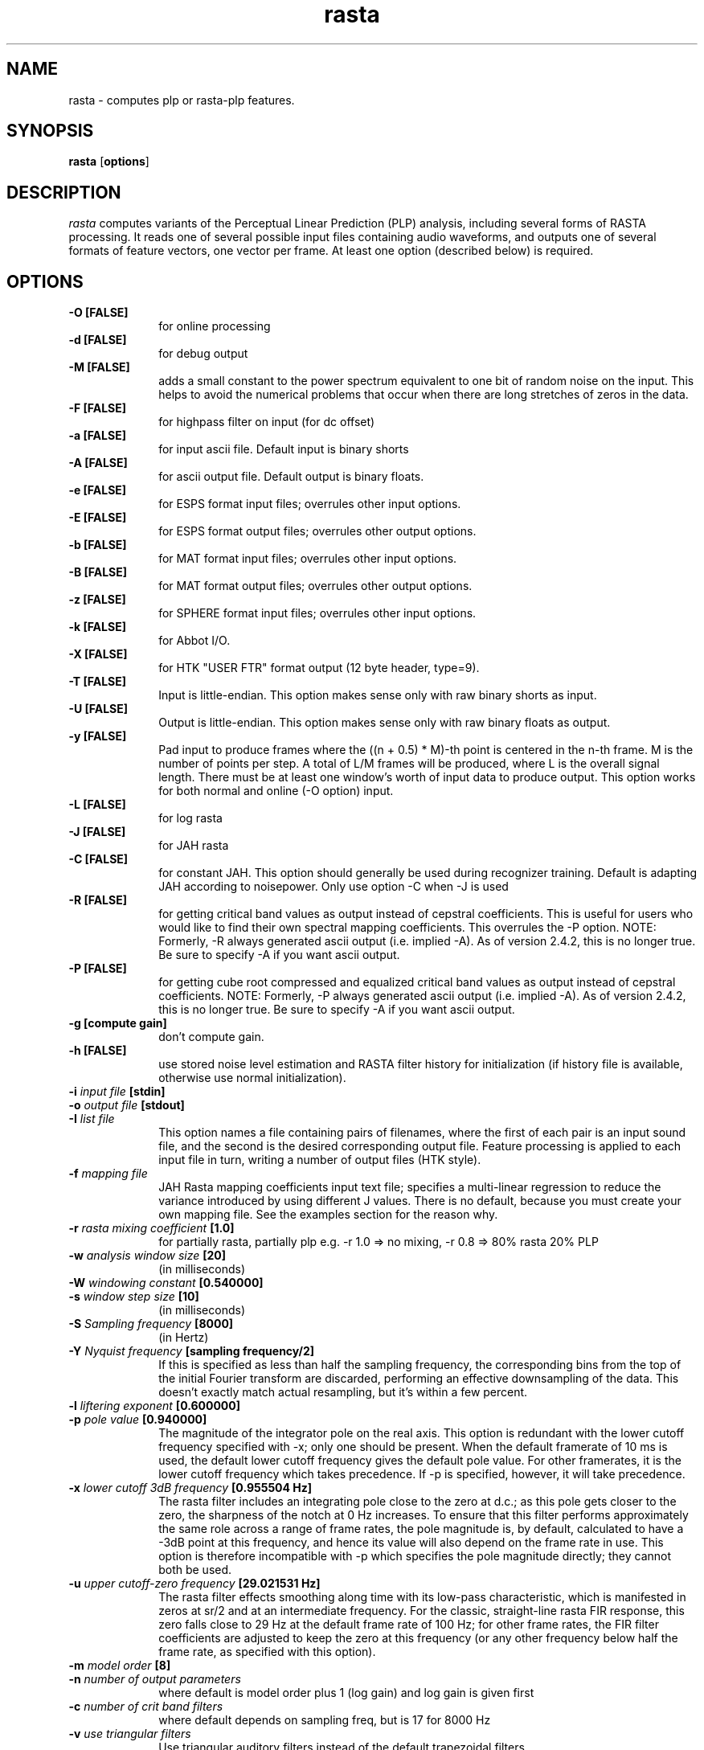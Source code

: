 .\" A few notes:
.\" i) Don't add extra blank lines - these appear in the output and
.\"    leaves too much space when display on the screen
.\"
.\" This title line needs to be changed to contain your program name,
.\" but the date will be changed automatically by RCS.
.TH rasta 1 "$Date: 2001/04/13 11:00:15 $" ICSI
.\" Don't do anything clever in the section below - it messes up the
.\" whatis database that's accessed using "man -k"
.SH NAME
rasta \- computes plp or rasta-plp features.
.SH SYNOPSIS
.B rasta
.RB "[" options "]"
.SH DESCRIPTION
.I rasta
computes variants of the Perceptual Linear Prediction (PLP)
analysis, including several forms of RASTA processing. It reads
one of several possible input files containing audio waveforms,
and outputs one of several formats of feature vectors, one vector per
frame.  At least one option (described below) is required.
.SH OPTIONS
.TP 1i			\" Indent the paragraph
.B \-O " [FALSE] "
for online processing 
.TP
.B \-d " [FALSE]"
for debug output 
.TP
.B \-M " [FALSE]"
adds a small constant to the power spectrum equivalent to one bit of random
noise on the input.  This helps to avoid the numerical problems that occur
when there are long stretches of zeros in the data.
.TP
.B \-F " [FALSE]"
for highpass filter on input (for dc offset) 
.TP
.B \-a " [FALSE]"
for input ascii file.
Default input is binary shorts
.TP
.B \-A " [FALSE]"
for ascii output file. 
Default output is binary floats.
.TP
.B \-e " [FALSE]"
for ESPS format input files;
overrules other input options.
.TP
.B \-E " [FALSE]"
for ESPS format output files;
overrules other output options.
.TP
.B \-b " [FALSE]"
for MAT format input files;
overrules other input options.
.TP
.B \-B " [FALSE]"
for MAT format output files;
overrules other output options.
.TP
.B \-z " [FALSE]"
for SPHERE format input files;
overrules other input options.
.TP
.B \-k " [FALSE]"
for Abbot I/O.
.TP
.B \-X " [FALSE]"
for HTK "USER FTR" format output (12 byte header, type=9).
.TP
.B \-T " [FALSE]"
Input is little-endian.
This option makes sense only with raw binary shorts as input.
.TP
.B \-U " [FALSE]"
Output is little-endian.
This option makes sense only with raw binary floats as output.
.TP
.B \-y " [FALSE]"
Pad input to produce frames where the ((n + 0.5) * M)-th point is
centered in the n-th frame.  M is the number of points per step.  A
total of L/M frames will be produced, where L is the overall signal
length.  There must be at least one window's worth of input data to
produce output.  This option works for both normal and online (-O
option) input.
.TP
.B \-L " [FALSE]"
for log rasta 
.TP
.B \-J " [FALSE]"
for JAH rasta 
.TP
.B \-C " [FALSE]"
for constant JAH.  This option should generally be used during
recognizer training.
Default is adapting JAH according to noisepower.
Only use option -C when -J is used
.TP
.B \-R " [FALSE]"
for getting critical band values as output 
instead of cepstral coefficients.
This is useful for users who would like to find
their own spectral mapping coefficients.
This overrules the -P option.
NOTE: Formerly, -R always generated ascii output
(i.e. implied -A).  As of version 2.4.2, this 
is no longer true.  Be sure to specify -A if 
you want ascii output.
.TP
.B \-P " [FALSE]"
for getting cube root compressed and equalized
critical band values as output instead of cepstral coefficients.
NOTE: Formerly, -P always generated ascii output
(i.e. implied -A).  As of version 2.4.2, this 
is no longer true.  Be sure to specify -A if 
you want ascii output.
.TP
.B \-g " [compute gain]"
don't compute gain.
.TP
.B \-h " [FALSE]"
use stored noise level estimation and RASTA filter
history for initialization (if history file is
available, otherwise use normal initialization).
.TP
.BI \-i " input file" " [stdin]"
.TP
.BI \-o " output file" " [stdout]"
.TP
.BI \-I " list file"
This option names a file containing pairs of filenames, where the 
first of each pair is an input sound file, and the second is the 
desired corresponding output file.  Feature processing is applied to 
each input file in turn, writing a number of output files (HTK 
style).  
.TP
.BI \-f " mapping file"
JAH Rasta mapping coefficients input text file; specifies
a multi-linear regression to reduce the variance introduced by
using different J values.  There is no default, because you must
create your own mapping file.  See the examples section for the reason why.
.TP
.BI \-r " rasta mixing coefficient" " [1.0]"
for partially rasta, partially plp
e.g. -r 1.0 => no mixing, -r 0.8 => 80% rasta 20% PLP
.TP
.BI \-w " analysis window size" " [20]"
(in milliseconds)
.TP
.BI \-W " windowing constant" " [0.540000]"
.TP
.BI \-s " window step size" " [10]"
(in milliseconds)
.TP
.BI \-S " Sampling frequency" " [8000]"
(in Hertz)
.TP
.BI \-Y " Nyquist frequency" " [sampling frequency/2]"
If this is specified as less than half the sampling frequency, the 
corresponding bins from the top of the initial Fourier transform 
are discarded, performing an effective downsampling of the data.  
This doesn't exactly match actual resampling, but it's within a few 
percent.
.TP
.BI \-l " liftering exponent" " [0.600000]"
.TP
.BI \-p " pole value" " [0.940000]"
The magnitude of the integrator pole on the real axis.  This option 
is redundant with the lower cutoff frequency specified with -x; only 
one should be present.  When the 
default framerate of 10 ms is used, the default lower cutoff frequency 
gives the default pole value.  For other framerates, it is the 
lower cutoff frequency which takes precedence.  If -p is specified, 
however, it will take precedence.
.TP
.BI \-x " lower cutoff 3dB frequency" " [0.955504 Hz]"
The rasta filter includes an integrating pole close to the zero at d.c.; 
as this pole gets closer to the zero, the sharpness of the notch at 0 Hz 
increases.  To ensure that this filter performs approximately the same 
role across a range of frame rates, the pole magnitude is, by default, 
calculated to have a -3dB point at this frequency, and hence its 
value will also depend on the frame rate in use.  This option is therefore 
incompatible with -p which specifies the pole magnitude directly; they 
cannot both be used.  
.TP
.BI \-u " upper cutoff-zero frequency" " [29.021531 Hz]"
The rasta filter effects smoothing along time with its low-pass 
characteristic, which is manifested in zeros at sr/2 and at an 
intermediate frequency.  For the classic, straight-line rasta FIR 
response, this zero falls close to 29 Hz at the default frame rate 
of 100 Hz; for other frame rates, the FIR filter coefficients 
are adjusted to keep the zero at this frequency (or any other frequency 
below half the frame rate, as specified with this option).
.TP
.BI \-m " model order" " [8]"
.TP
.BI \-n " number of output parameters" 
where default is model order plus 1 (log gain) 
and log gain is given first
.TP
.BI \-c " number of crit band filters"
where default depends on sampling freq, but is 17 for 8000 Hz
.TP
.BI \-v " use triangular filters"
Use triangular auditory filters instead of the default trapezoidal filters.
.TP
.BI \-V " frequency axis warp" "[1.0]"
A value other than 1.0 causes a linear stretch (> 1.0) or squeeze (< 1.0)
of the linear frequency axis upon which the various auditory spectra 
are based.  This can be used to tune features for variations in 
vocal tract length.  See Lee & Rose, ICASSP-96.
.TP
.BI \-q " deltas order" " [0] "
The calculated features will be augmented by their derivatives (deltas)
up to the specified order (i.e. 1 for slope, 2 for slope and curvature).  
This will duplicate the feature vector size requested by -n i.e. 
-n 13 -q 2 generates a 39-element feature vector.
.TP
.BI \-Q " delta calculation window" " [9] "
The number of successive frames used in calculating the slope and 
curvature (if requested) of the features.  Derivatives are calculated 
by convolving with a simple linear-slope filter (the convolution of 
two such filters for double derivatives); this parameter controls its 
length.
.TP
.BI \-K " STRUT compatibility mode"
Make a collection of changes for compatibility with the STRUT version of 
Rasta.
Specifically, calculate a raw log energy term as the first element 
of cepstral outputs (in addition to c0), and use a double-delta 
calculation kernel that is 2 points larger than the delta window 
(for -q 2).  However, only a 7 point double-delta window is known 
for STRUT mode, so -K -q 2 must have -Q 5.  Finally, the output vector 
is sub-selected to drop the first element (the absolute value of the 
new energy term) and the last <ncep> values (the highest order deltas 
of everything 
.I except 
the new energy term).  
Note that the 
energy term is included in the -n count, so for classsic 
26 element STRUT Rasta features, you need -m 10 -n 13 -q 2 -Q 5 -K .
In this latest version, you can feed these directly into the forward pass; 
there is no need for an additional feacat filtering stage. (See BUGS).
.TP
.BI \-N " numerator rastafilt file"
unimplemented in release version 2.2
.TP
.BI \-D " denominator rastafilt file"
unimplemented in release version 2.2
.TP
.BI \-j " Constant J" " [1.000000e-06] "
depends on the noise level, ( smaller for more noisy speech).
Only use option -j when -C is used.
.TP
.BI \-H " History filename" " [history.out] "
File containing noise level and filter history for initialization.
.SH EXAMPLES
To compute log RASTA-PLP (which is optimal for the case of convolutional
error, as when the speech input has been run through a linear
time-invariant filter), with ascii input and ESPS-compatible output:

	rasta -a -E -L < infile.asc > esps_outfile

This will use all the defaults, including an assumption of 8 kHz
sampling rate for the input data. Note that the use of ESPS requires
making rasta using the ESPS-based Makefile, and also requires an
ESPS license. It will compute 9 log RASTA cepstral coefficients (8th
order, including a gain term).


To compute 12th order J-RASTA-PLP (which handles additive noise in addition
to the convolutional), using automatic noise estimation, and with
ascii input and output and a 16 kHz sampling rate:

	rasta -a -A -i speechin.asc -o speechout.asc -J -S 16000 -n 12 -f map.dat

The -f option specifies a mapping file that is used to reduce the
J-dependent variability of the rasta output by mapping spectra to a reference
J value that corresponds to clean speech.  In previous versions of this
program, there was a default value for -f, and we provided a mapping file
with the RASTA distribution.  There is no longer a default and we no longer
distribute a mapping file because the mapping file is highly dependent on the
speech being recognized.  It is absolutely vital that you derive a mapping
file from some subset of your own training data.
.BR create_mapping(1)
provides a simple mechanism for creating mapping files.

To compute PLP without any RASTA filtering, using binary shorts
at the input and binary floats at the output (and all the other
defaults):

	rasta < speechin > speechout
.SH AUTHOR
Nelson Morgan (original version, after a Fortran PLP by Hynek Hermansky)
\<morgan@icsi.berkeley.edu\>
.br \" How to break lines between authors
Later additions - Grace Tong, Chris Ehrlicher, Brian Kingsbury
\<bedk@icsi.berkeley.edu\>, Dan Ellis \<dpwe@icsi.berkeley.edu\>
.br
HTK and list file contributions by Sacha Krstulovic \<sacha@idiap.ch\>.
.SH SEE ALSO
.BR "Hermansky, H., and Morgan, N., ``Rasta Processing of Speech,''"
.ul
IEEE Transactions on Speech and Audio Processing,
special issue on Robust Speech Recognition, vol.2 no. 4, pp. 578-589,
Oct., 1994

.BR create_mapping(1)
.SH BUGS
The noise estimation procedure used in adaptive J-RASTA processing (-J
option on, -C option off) assumes that the first 100 ms. of a signal
does not contain any speech.  If this assumption is violated, then it
produces poor estimates of the noise level early in the signal.  This
bug may cause ridiculously large energy values for early frames when
the usual cepstral outputs are produced, or ridiculously large outputs
if the -P or -R option is used.  Use of a history file reduces the bad
effects of insufficient leading non-speech, but does not eliminate
them.  In general, try to make sure you have at least 100 ms. of
non-speech leader in all inputs to rasta when using the -J option.
.P
We use the soon-to-be-obsolete getopt(3) call to do command-line 
parsing.  Under gcc 2.7.1/SunOS 4.1.3, this appears to be buggy, 
so that failing to specify a required argument for a flag causes a 
core dump rather than an error message.
.P
As we run out of letters of the alphabet, command-line options are
becoming increasingly non-mnemonic.
.P
HTK output (-X) and input/output file list file (-I) are recent and
little tested.
.P
The "Strut compatibility mode" is a very evil and ugly hack.  The correct 
way to support this would be to expand the option set orthogonally so these 
options could be specified as one possible condition.  But (a) the option 
set is already a non-orthogonal evil mess (for orthogonality, use 
.MS feacat 1 )
and (b) we don't have enough options left to do it anyway!
.P
Doesn't yet implement the -N or -D switches to specify the rasta filter.
It also doesn't eliminate all problems
in speech recognition yet.
